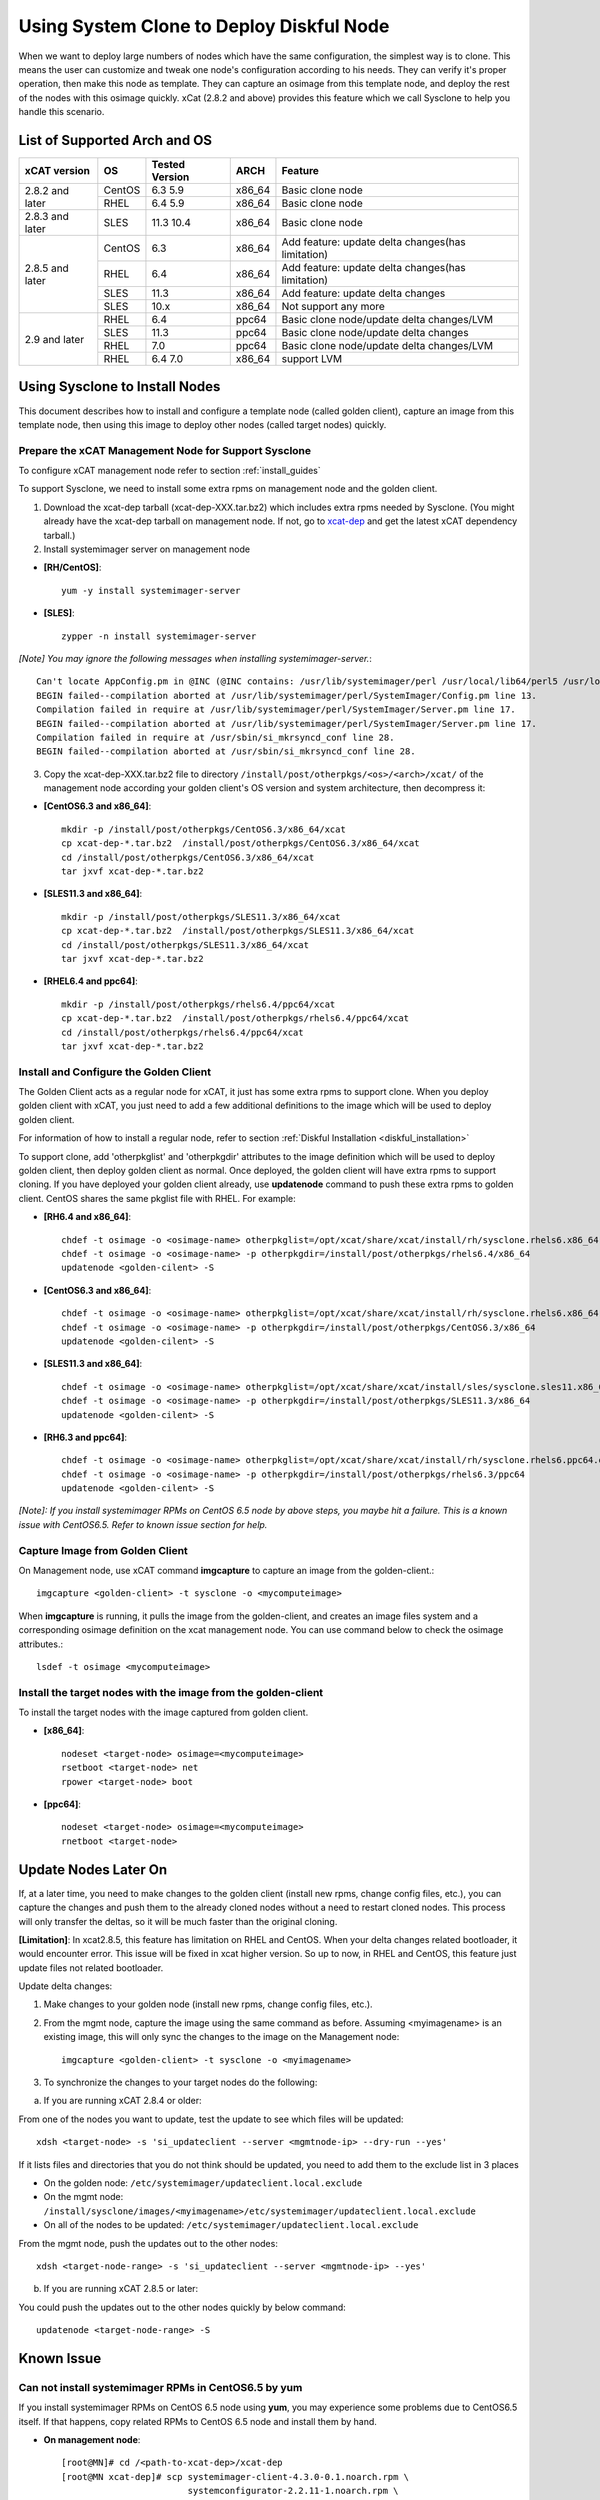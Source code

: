 Using System Clone to Deploy Diskful Node
=========================================

When we want to deploy large numbers of nodes which have the same configuration, the simplest way is to clone. This means the user can customize and tweak one node's configuration according to his needs. They can verify it's proper operation, then make this node as template. They can capture an osimage from this template node, and deploy the rest of the nodes with this osimage quickly. xCat (2.8.2 and above) provides this feature which we call Sysclone to help you handle this scenario.

List of Supported Arch and OS
-----------------------------

+------------------+-------------+----------------+-------------+------------------------------------------------------+
|   xCAT version   |     OS      | Tested Version | ARCH        |                Feature                               |
+==================+=============+================+=============+======================================================+
| 2.8.2 and later  | CentOS      | 6.3 5.9        | x86_64      | Basic clone node                                     |
+                  +-------------+----------------+-------------+------------------------------------------------------+
|                  | RHEL        | 6.4 5.9        | x86_64      | Basic clone node                                     |
+------------------+-------------+----------------+-------------+------------------------------------------------------+
| 2.8.3 and later  | SLES        | 11.3 10.4      | x86_64      | Basic clone node                                     |
+------------------+-------------+----------------+-------------+------------------------------------------------------+
| 2.8.5 and later  | CentOS      | 6.3            | x86_64      | Add feature: update delta changes(has limitation)    |
+                  +-------------+----------------+-------------+------------------------------------------------------+
|                  | RHEL        | 6.4            | x86_64      | Add feature: update delta changes(has limitation)    |
+                  +-------------+----------------+-------------+------------------------------------------------------+
|                  | SLES        | 11.3           | x86_64      | Add feature: update delta changes                    |
+                  +-------------+----------------+-------------+------------------------------------------------------+
|                  | SLES        | 10.x           | x86_64      | Not support any more                                 |
+------------------+-------------+----------------+-------------+------------------------------------------------------+
| 2.9 and later    | RHEL        | 6.4            | ppc64       | Basic clone node/update delta changes/LVM            |
+                  +-------------+----------------+-------------+------------------------------------------------------+
|                  | SLES        | 11.3           | ppc64       | Basic clone node/update delta changes                |
+                  +-------------+----------------+-------------+------------------------------------------------------+
|                  | RHEL        | 7.0            | ppc64       | Basic clone node/update delta changes/LVM            |
+                  +-------------+----------------+-------------+------------------------------------------------------+
|                  | RHEL        | 6.4 7.0        | x86_64      | support LVM                                          |
+------------------+-------------+----------------+-------------+------------------------------------------------------+

Using Sysclone to Install Nodes
-------------------------------

This document describes how to install and configure a template node (called golden client), capture an image from this template node, then using this image to deploy other nodes (called target nodes) quickly.

Prepare the xCAT Management Node for Support Sysclone
`````````````````````````````````````````````````````

To configure xCAT management node refer to section :ref:`install_guides`

To support Sysclone, we need to install some extra rpms on management node and the golden client.

1. Download the xcat-dep tarball (xcat-dep-XXX.tar.bz2) which includes extra rpms needed by Sysclone. (You might already have the xcat-dep tarball on management node. If not, go to `xcat-dep  <http://xcat.org/files/xcat/xcat-dep/2.x_Linux>`_ and get the latest xCAT dependency tarball.)

2. Install systemimager server on management node

* **[RH/CentOS]**::

     yum -y install systemimager-server

* **[SLES]**::

     zypper -n install systemimager-server

*[Note] You may ignore the following messages when installing systemimager-server.*::

    Can't locate AppConfig.pm in @INC (@INC contains: /usr/lib/systemimager/perl /usr/local/lib64/perl5 /usr/local/share/perl5 /usr/lib64/perl5/vendor_perl /usr/share/perl5/vendor_perl /usr/lib64/perl5 /usr/share/perl5 .) at /usr/lib/systemimager/perl/SystemImager/Config.pm line 13.
    BEGIN failed--compilation aborted at /usr/lib/systemimager/perl/SystemImager/Config.pm line 13.
    Compilation failed in require at /usr/lib/systemimager/perl/SystemImager/Server.pm line 17.
    BEGIN failed--compilation aborted at /usr/lib/systemimager/perl/SystemImager/Server.pm line 17.
    Compilation failed in require at /usr/sbin/si_mkrsyncd_conf line 28.
    BEGIN failed--compilation aborted at /usr/sbin/si_mkrsyncd_conf line 28.

3. Copy the xcat-dep-XXX.tar.bz2 file to directory ``/install/post/otherpkgs/<os>/<arch>/xcat/`` of the management node according your golden client's OS version and system architecture, then decompress it:

* **[CentOS6.3 and x86_64]**::

    mkdir -p /install/post/otherpkgs/CentOS6.3/x86_64/xcat
    cp xcat-dep-*.tar.bz2  /install/post/otherpkgs/CentOS6.3/x86_64/xcat
    cd /install/post/otherpkgs/CentOS6.3/x86_64/xcat
    tar jxvf xcat-dep-*.tar.bz2

* **[SLES11.3 and x86_64]**::

    mkdir -p /install/post/otherpkgs/SLES11.3/x86_64/xcat
    cp xcat-dep-*.tar.bz2  /install/post/otherpkgs/SLES11.3/x86_64/xcat
    cd /install/post/otherpkgs/SLES11.3/x86_64/xcat
    tar jxvf xcat-dep-*.tar.bz2

* **[RHEL6.4 and ppc64]**::

    mkdir -p /install/post/otherpkgs/rhels6.4/ppc64/xcat
    cp xcat-dep-*.tar.bz2  /install/post/otherpkgs/rhels6.4/ppc64/xcat
    cd /install/post/otherpkgs/rhels6.4/ppc64/xcat
    tar jxvf xcat-dep-*.tar.bz2

Install and Configure the Golden Client	
```````````````````````````````````````
	
The Golden Client acts as a regular node for xCAT, it just has some extra rpms to support clone. When you deploy golden client with xCAT, you just need to add a few additional definitions to the image which will be used to deploy golden client.

For information of how to install a regular node, refer to section :ref:`Diskful Installation <diskful_installation>`

To support clone, add 'otherpkglist' and 'otherpkgdir' attributes to the image definition which will be used to deploy golden client, then deploy golden client as normal. Once deployed, the golden client will have extra rpms to support cloning. If you have deployed your golden client already, use **updatenode** command to push these extra rpms to golden client. CentOS shares the same pkglist file with RHEL. For example:

* **[RH6.4 and x86_64]**::

    chdef -t osimage -o <osimage-name> otherpkglist=/opt/xcat/share/xcat/install/rh/sysclone.rhels6.x86_64.otherpkgs.pkglist
    chdef -t osimage -o <osimage-name> -p otherpkgdir=/install/post/otherpkgs/rhels6.4/x86_64
    updatenode <golden-cilent> -S

* **[CentOS6.3 and x86_64]**::

    chdef -t osimage -o <osimage-name> otherpkglist=/opt/xcat/share/xcat/install/rh/sysclone.rhels6.x86_64.otherpkgs.pkglist
    chdef -t osimage -o <osimage-name> -p otherpkgdir=/install/post/otherpkgs/CentOS6.3/x86_64
    updatenode <golden-cilent> -S

* **[SLES11.3 and x86_64]**::

    chdef -t osimage -o <osimage-name> otherpkglist=/opt/xcat/share/xcat/install/sles/sysclone.sles11.x86_64.otherpkgs.pkglist
    chdef -t osimage -o <osimage-name> -p otherpkgdir=/install/post/otherpkgs/SLES11.3/x86_64
    updatenode <golden-cilent> -S

* **[RH6.3 and ppc64]**::

    chdef -t osimage -o <osimage-name> otherpkglist=/opt/xcat/share/xcat/install/rh/sysclone.rhels6.ppc64.otherpkgs.pkglist
    chdef -t osimage -o <osimage-name> -p otherpkgdir=/install/post/otherpkgs/rhels6.3/ppc64
    updatenode <golden-cilent> -S

*[Note]: If you install systemimager RPMs on CentOS 6.5 node by above steps, you maybe hit a failure. This is a known issue with CentOS6.5. Refer to known issue section for help.*

Capture Image from Golden Client
````````````````````````````````

On Management node, use xCAT command **imgcapture** to capture an image from the golden-client.::

    imgcapture <golden-client> -t sysclone -o <mycomputeimage>

When **imgcapture** is running, it pulls the image from the golden-client, and creates an image files system and a corresponding osimage definition on the xcat management node. You can use command below to check the osimage attributes.::

    lsdef -t osimage <mycomputeimage>

Install the target nodes with the image from the golden-client
``````````````````````````````````````````````````````````````

To install the target nodes with the image captured from golden client.

* **[x86_64]**::

    nodeset <target-node> osimage=<mycomputeimage>
    rsetboot <target-node> net
    rpower <target-node> boot

* **[ppc64]**::

    nodeset <target-node> osimage=<mycomputeimage>
    rnetboot <target-node>

.. _update-node-later-on:

Update Nodes Later On
---------------------

If, at a later time, you need to make changes to the golden client (install new rpms, change config files, etc.), you can capture the changes and push them to the already cloned nodes without a need to restart cloned nodes. This process will only transfer the deltas, so it will be much faster than the original cloning.

**[Limitation]**: In xcat2.8.5, this feature has limitation on RHEL and CentOS. When your delta changes related bootloader, it would encounter error. This issue will be fixed in xcat higher version. So up to now, in RHEL and CentOS, this feature just update files not related bootloader.

Update delta changes:

1. Make changes to your golden node (install new rpms, change config files, etc.).

2. From the mgmt node, capture the image using the same command as before. Assuming <myimagename> is an existing image, this will only sync the changes to the image on the Management node::

     imgcapture <golden-client> -t sysclone -o <myimagename>

3. To synchronize the changes to your target nodes do the following:

a) If you are running xCAT 2.8.4 or older:

From one of the nodes you want to update, test the update to see which files will be updated::

    xdsh <target-node> -s 'si_updateclient --server <mgmtnode-ip> --dry-run --yes'

	
If it lists files and directories that you do not think should be updated, you need to add them to the exclude list in 3 places

* On the golden node: ``/etc/systemimager/updateclient.local.exclude``
* On the mgmt node: ``/install/sysclone/images/<myimagename>/etc/systemimager/updateclient.local.exclude``
* On all of the nodes to be updated: ``/etc/systemimager/updateclient.local.exclude``

From the mgmt node, push the updates out to the other nodes::

    xdsh <target-node-range> -s 'si_updateclient --server <mgmtnode-ip> --yes'

b) If you are running xCAT 2.8.5 or later:

You could push the updates out to the other nodes quickly by below command::

    updatenode <target-node-range> -S

	
Known Issue
-----------

Can not install systemimager RPMs in CentOS6.5 by yum
``````````````````````````````````````````````````````

If you install systemimager RPMs on CentOS 6.5 node using **yum**, you may experience some problems due to CentOS6.5 itself. If that happens, copy related RPMs to CentOS 6.5 node and install them by hand.

* **On management node**::

    [root@MN]# cd /<path-to-xcat-dep>/xcat-dep
    [root@MN xcat-dep]# scp systemimager-client-4.3.0-0.1.noarch.rpm \
                            systemconfigurator-2.2.11-1.noarch.rpm \
                            systemimager-common-4.3.0-0.1.noarch.rpm \
                            perl-AppConfig-1.52-4.noarch.rpm   <CentOS-node-ip>:/<savepath>

* **On golden client**::

    [root@CentOS6.5 node]# cd /<savepath>
    [root@CentOS6.5 node]# rpm -ivh perl-AppConfig-1.52-4.noarch.rpm
    [root@CentOS6.5 node]# rpm -ivh systemconfigurator-2.2.11-1.noarch.rpm
    [root@CentOS6.5 node]# rpm -ivh systemimager-common-4.3.0-0.1.noarch.rpm
    [root@CentOS6.5 node]# rpm -ivh systemimager-client-4.3.0-0.1.noarch.rpm

Kernel panic at times when install target node with rhels7.0 in Power 7 server
``````````````````````````````````````````````````````````````````````````````

When you clone rhels7.0 image to target node which is Power 7 server lpar, you may hit Kernel panic problem at times after boot loader grub2 download kernel and initrd. This is an known issue but without a resolution. For now, we recommend you try again.
